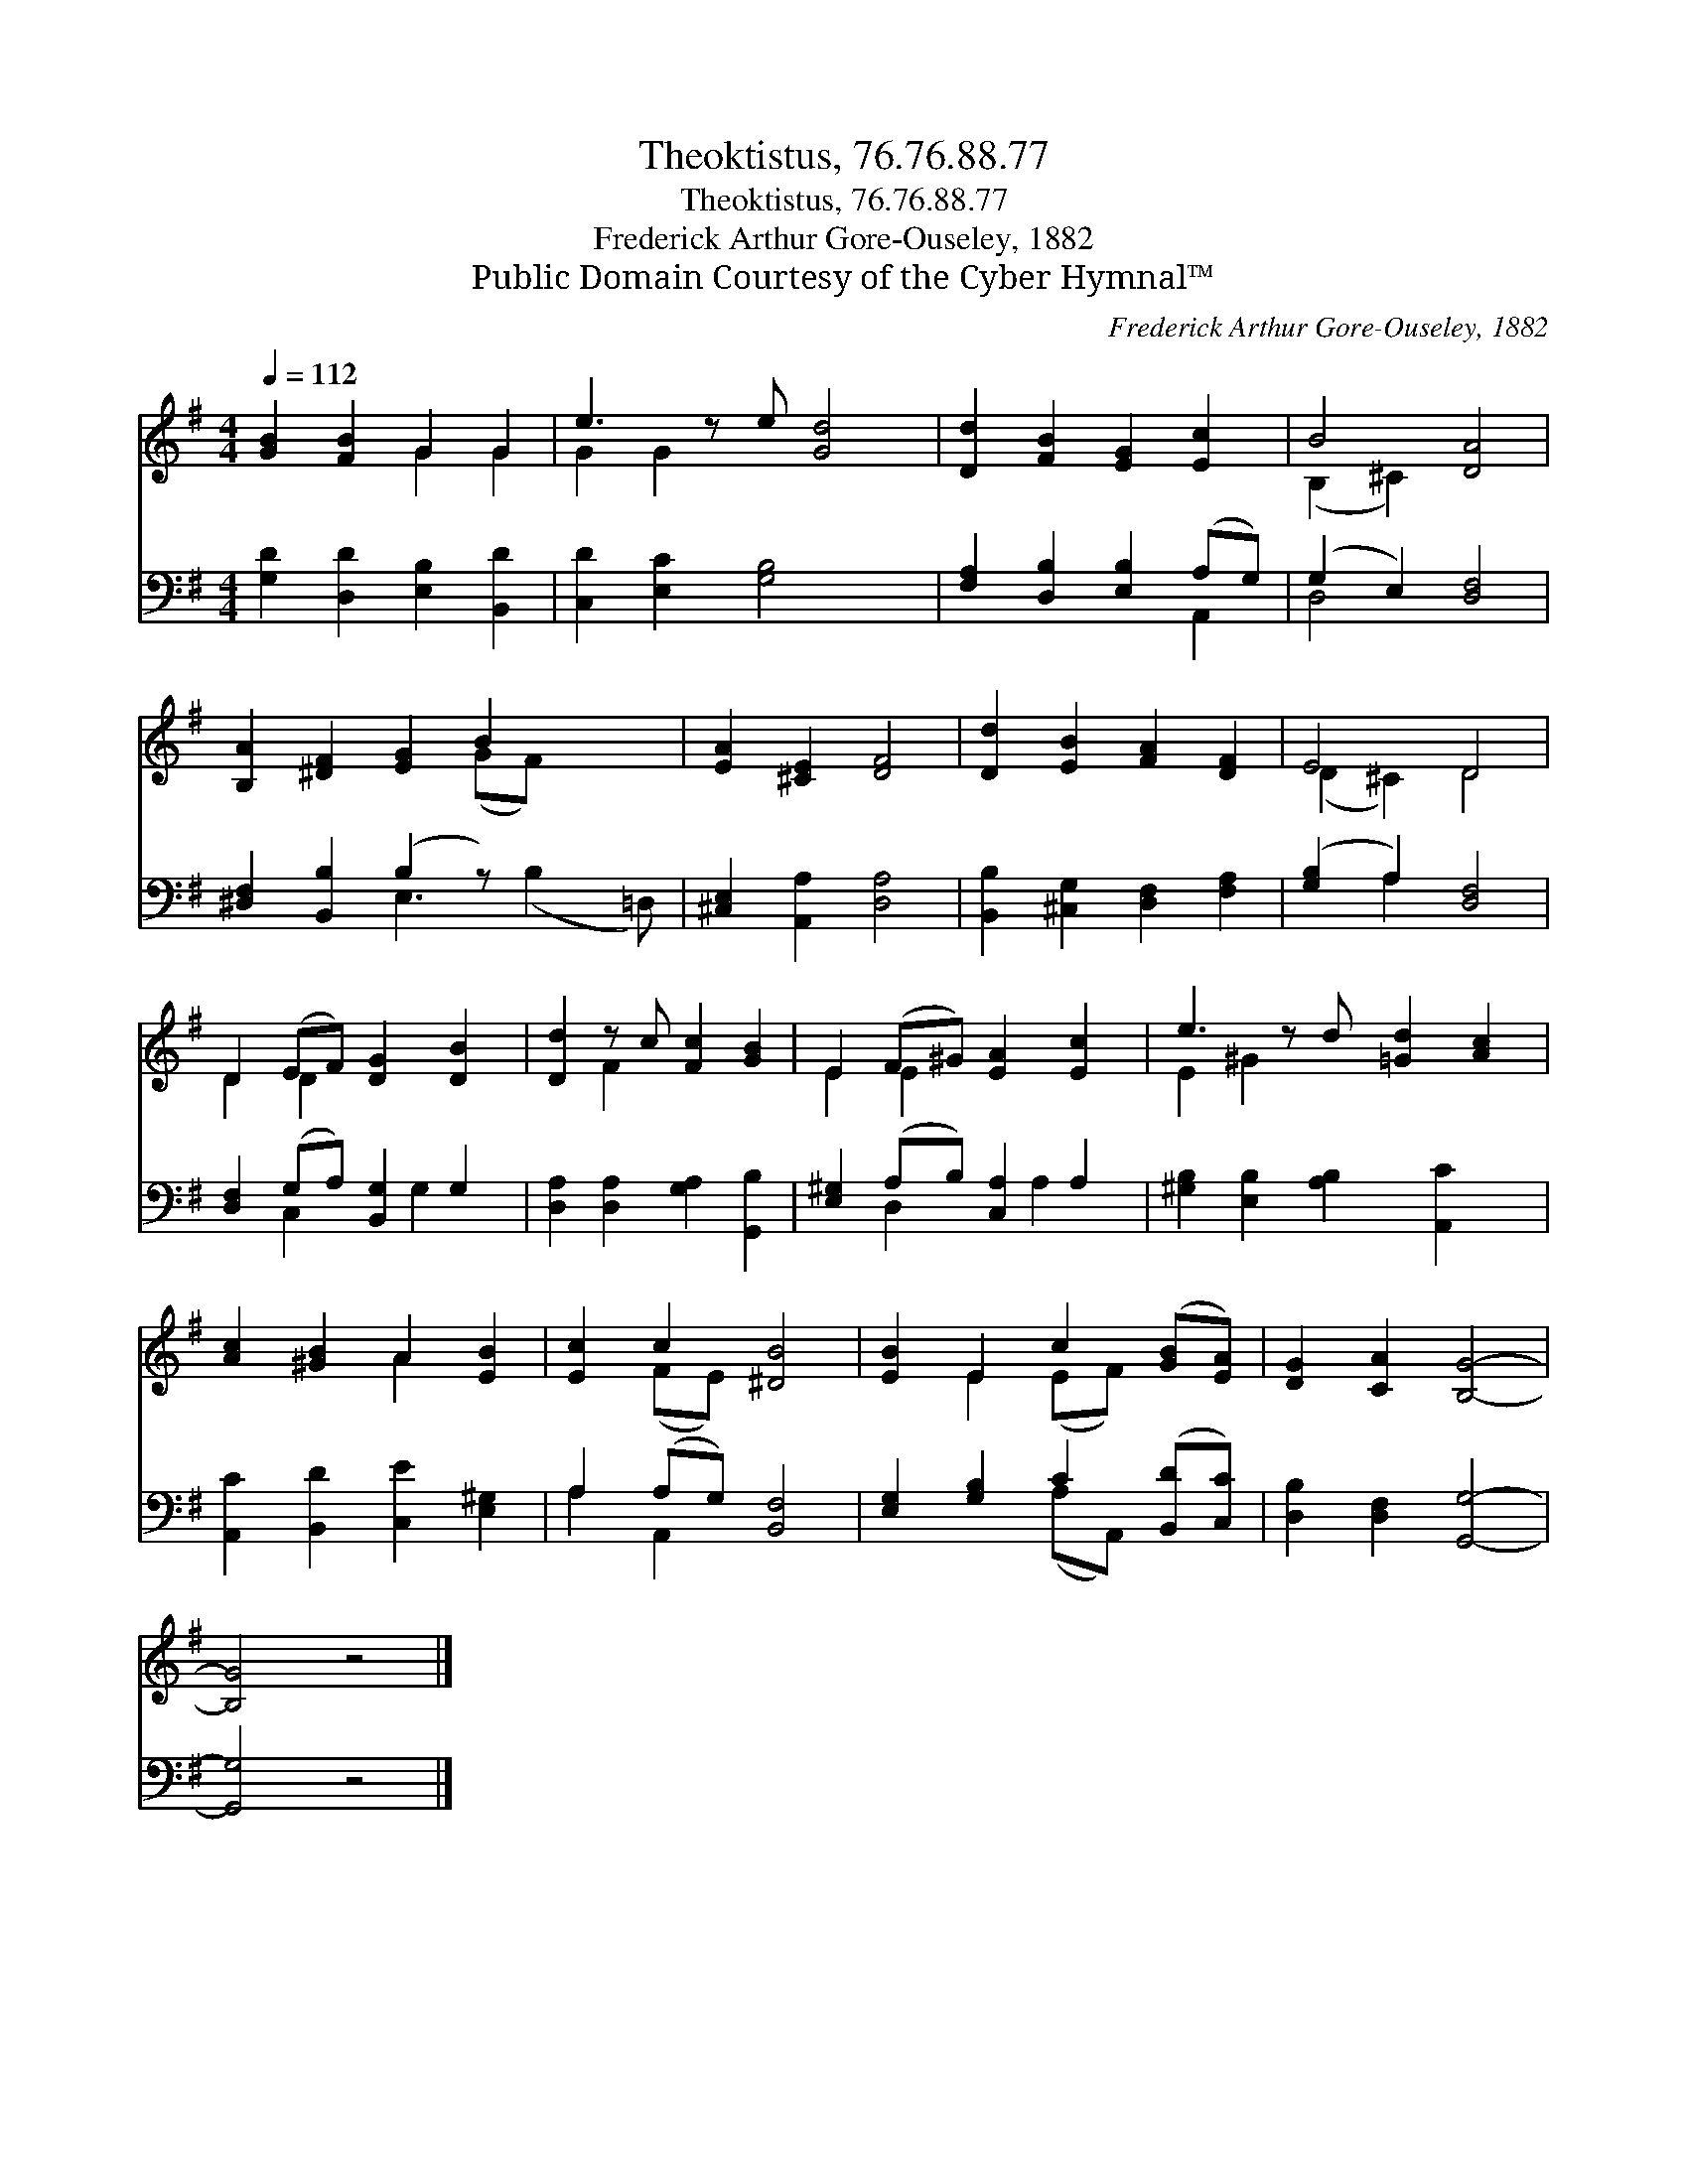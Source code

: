 X:1
T:Theoktistus, 76.76.88.77
T:Theoktistus, 76.76.88.77
T:Frederick Arthur Gore-Ouseley, 1882
T:Public Domain Courtesy of the Cyber Hymnal™
C:Frederick Arthur Gore-Ouseley, 1882
Z:Public Domain
Z:Courtesy of the Cyber Hymnal™
%%score ( 1 2 ) ( 3 4 )
L:1/8
Q:1/4=112
M:4/4
K:G
V:1 treble 
V:2 treble 
V:3 bass 
V:4 bass 
V:1
 [GB]2 [FB]2 G2 G2 | e3 z e [Gd]4 | [Dd]2 [FB]2 [EG]2 [Ec]2 | B4 [DA]4 | %4
 [B,A]2 [^DF]2 [EG]2 B2 x2 | [EA]2 [^CE]2 [DF]4 | [Dd]2 [EB]2 [FA]2 [DF]2 | E4 D4 | %8
 D2 (EF) [DG]2 [DB]2 | [Dd]2 z c [Fc]2 [GB]2 | E2 (F^G) [EA]2 [Ec]2 | e3 z d [=Gd]2 [Ac]2 | %12
 [Ac]2 [^GB]2 A2 [EB]2 | [Ec]2 c2 [^DB]4 | [EB]2 E2 c2 ([GB][EA]) | [DG]2 [CA]2 [B,G]4- | %16
 [B,G]4 z4 |] %17
V:2
 x4 G2 G2 | G2 G2 x5 | x8 | (B,2 ^C2) x4 | x6 (GF) x2 | x8 | x8 | (D2 ^C2) D4 | D2 D2 x4 | %9
 x2 F2 x4 | E2 E2 x4 | E2 ^G2 x5 | x4 A2 x2 | x2 (FE) x4 | x2 E2 (EF) x2 | x8 | x8 |] %17
V:3
 [G,D]2 [D,D]2 [E,B,]2 [B,,D]2 | [C,D]2 [E,C]2 [G,B,]4 x | [F,A,]2 [D,B,]2 [E,B,]2 (A,G,) | %3
 (G,2 E,2) [D,F,]4 | [^D,F,]2 [B,,B,]2 (B,2 z) x3 | [^C,E,]2 [A,,A,]2 [D,A,]4 | %6
 [B,,B,]2 [^C,G,]2 [D,F,]2 [F,A,]2 | ([G,B,]2 A,2) [D,F,]4 | [D,F,]2 (G,A,) [B,,G,]2 G,2 | %9
 [D,A,]2 [D,A,]2 [G,A,]2 [G,,B,]2 | [E,^G,]2 (A,B,) [C,A,]2 A,2 | %11
 [^G,B,]2 [E,B,]2 [A,B,]2 [A,,C]2 x | [A,,C]2 [B,,D]2 [C,E]2 [E,^G,]2 | A,2 (A,G,) [B,,F,]4 | %14
 [E,G,]2 [G,B,]2 C2 ([B,,D][C,C]) | [D,B,]2 [D,F,]2 [G,,G,]4- | [G,,G,]4 z4 |] %17
V:4
 x8 | x9 | x6 A,,2 | D,4 x4 | x4 E,3 (B,2 =D,) | x8 | x8 | x2 A,2 x4 | x2 C,2 x G,2 x | x8 | %10
 x2 D,2 x A,2 x | x9 | x8 | A,2 A,,2 x4 | x4 (A,A,,) x2 | x8 | x8 |] %17

